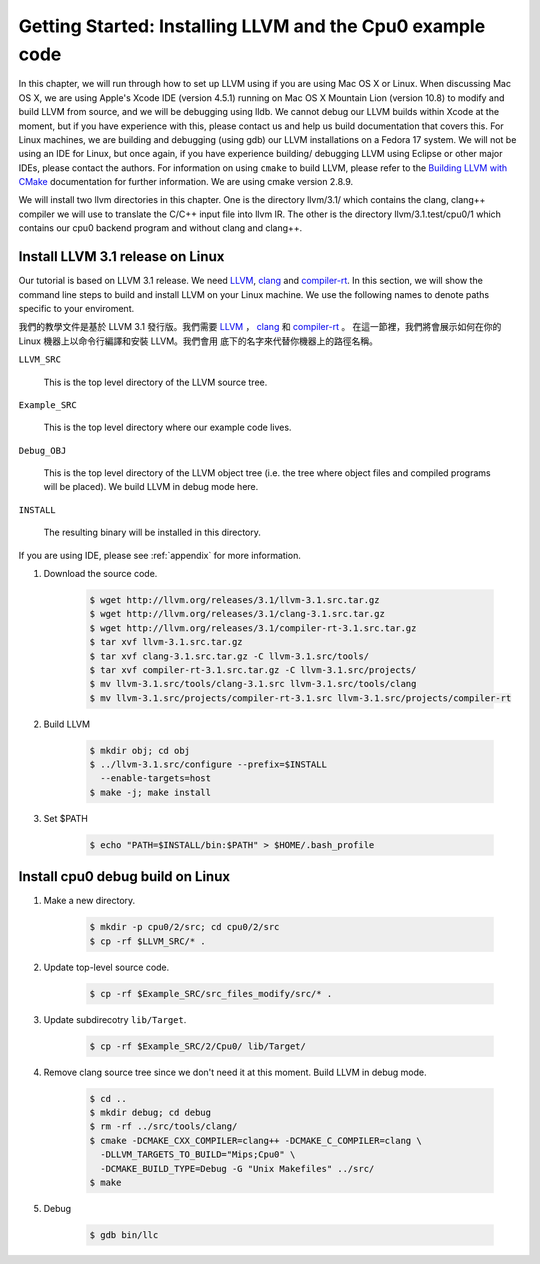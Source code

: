 Getting Started: Installing LLVM and the Cpu0 example code
==========================================================

In this chapter, we will run through how to set up LLVM using if you are using 
Mac OS X or Linux.  When discussing Mac OS X, we are using Apple's Xcode IDE 
(version 4.5.1) running on Mac OS X Mountain Lion (version 10.8) to modify and 
build LLVM from source, and we will be debugging using lldb.  
We cannot debug our LLVM builds within Xcode at the 
moment, but if you have experience with this, please contact us and help us 
build documentation that covers this.  For Linux machines, we are building and 
debugging (using gdb) our LLVM installations on a Fedora 17 system.  We will 
not be using an IDE for Linux, but once again, if you have experience building/
debugging LLVM using Eclipse or other major IDEs, please contact the authors. 
For information on using ``cmake`` to build LLVM, please refer to the `Building 
LLVM with CMake`_ documentation for further information.  We are using cmake 
version 2.8.9.

We will install two llvm directories in this chapter. One is the directory 
llvm/3.1/ which contains the clang, clang++ compiler we will use to translate 
the C/C++ input file into llvm IR. 
The other is the directory llvm/3.1.test/cpu0/1 which contains our cpu0 backend 
program and without clang and clang++.

.. _Building LLVM with CMake: http://llvm.org/docs/CMake.html?highlight=cmake

Install LLVM 3.1 release on Linux
~~~~~~~~~~~~~~~~~~~~~~~~~~~~~~~~~

Our tutorial is based on LLVM 3.1 release. We need `LLVM <http://llvm.org/>`_,
`clang <http://clang.llvm.org/>`_ and `compiler-rt <http://compiler-rt.llvm.org/>`_.
In this section, we will show the command line steps to build and install LLVM
on your Linux machine. We use the following names to denote paths specific to
your enviroment.

我們的教學文件是基於 LLVM 3.1 發行版。我們需要 `LLVM <http://llvm.org/>`_ ，
`clang <http://clang.llvm.org/>`_ 和 `compiler-rt <http://compiler-rt.llvm.org/>`_ 。
在這一節裡，我們將會展示如何在你的 Linux 機器上以命令行編譯和安裝 LLVM。我們會用
底下的名字來代替你機器上的路徑名稱。 

``LLVM_SRC``

  This is the top level directory of the LLVM source tree.

``Example_SRC``

  This is the top level directory where our example code lives.

``Debug_OBJ``

  This is the top level directory of the LLVM object tree (i.e. the tree where
  object files and compiled programs will be placed). We build LLVM in debug
  mode here.

``INSTALL``

  The resulting binary will be installed in this directory.

If you are using IDE, please see :ref:`appendix` for more information.

#. Download the source code.

    .. code-block:: bash

      $ wget http://llvm.org/releases/3.1/llvm-3.1.src.tar.gz
      $ wget http://llvm.org/releases/3.1/clang-3.1.src.tar.gz
      $ wget http://llvm.org/releases/3.1/compiler-rt-3.1.src.tar.gz
      $ tar xvf llvm-3.1.src.tar.gz
      $ tar xvf clang-3.1.src.tar.gz -C llvm-3.1.src/tools/
      $ tar xvf compiler-rt-3.1.src.tar.gz -C llvm-3.1.src/projects/
      $ mv llvm-3.1.src/tools/clang-3.1.src llvm-3.1.src/tools/clang
      $ mv llvm-3.1.src/projects/compiler-rt-3.1.src llvm-3.1.src/projects/compiler-rt

#. Build LLVM

    .. code-block:: bash

      $ mkdir obj; cd obj
      $ ../llvm-3.1.src/configure --prefix=$INSTALL
        --enable-targets=host
      $ make -j; make install

#. Set $PATH

    .. code-block:: bash

      $ echo "PATH=$INSTALL/bin:$PATH" > $HOME/.bash_profile

Install cpu0 debug build on Linux
~~~~~~~~~~~~~~~~~~~~~~~~~~~~~~~~~

#. Make a new directory.

    .. code-block:: bash

     $ mkdir -p cpu0/2/src; cd cpu0/2/src
     $ cp -rf $LLVM_SRC/* .

#. Update top-level source code.

    .. code-block:: bash

     $ cp -rf $Example_SRC/src_files_modify/src/* .

#. Update subdirecotry ``lib/Target``.

    .. code-block:: bash

     $ cp -rf $Example_SRC/2/Cpu0/ lib/Target/

#. Remove clang source tree since we don't need it at this moment. Build LLVM in
   debug mode.

    .. code-block:: bash

      $ cd ..
      $ mkdir debug; cd debug
      $ rm -rf ../src/tools/clang/
      $ cmake -DCMAKE_CXX_COMPILER=clang++ -DCMAKE_C_COMPILER=clang \
        -DLLVM_TARGETS_TO_BUILD="Mips;Cpu0" \
        -DCMAKE_BUILD_TYPE=Debug -G "Unix Makefiles" ../src/      
      $ make

#. Debug

    .. code-block:: bash

      $ gdb bin/llc
